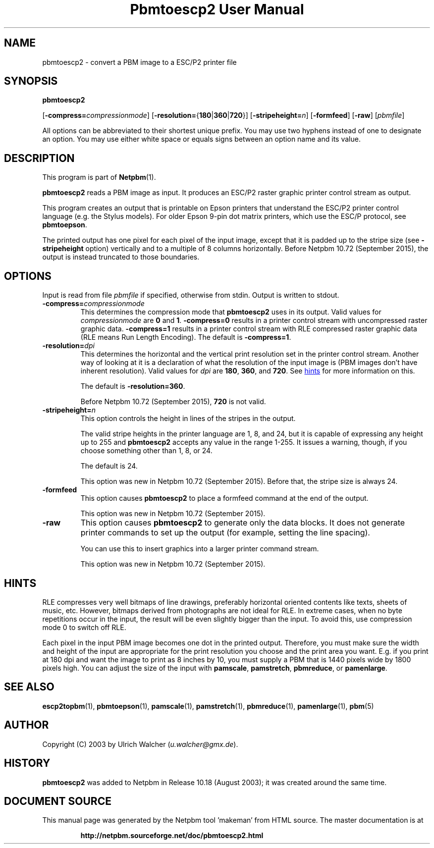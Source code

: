 \
.\" This man page was generated by the Netpbm tool 'makeman' from HTML source.
.\" Do not hand-hack it!  If you have bug fixes or improvements, please find
.\" the corresponding HTML page on the Netpbm website, generate a patch
.\" against that, and send it to the Netpbm maintainer.
.TH "Pbmtoescp2 User Manual" 0 "14 July 2015" "netpbm documentation"

.SH NAME

pbmtoescp2 - convert a PBM image to a ESC/P2 printer file

.UN synopsis
.SH SYNOPSIS

\fBpbmtoescp2\fP

[\fB-compress=\fP\fIcompressionmode\fP]
[\fB-resolution=\fP{\fB180\fP|\fB360\fP|\fB720\fP}]
[\fB-stripeheight=\fP\fIn\fP]
[\fB-formfeed\fP]
[\fB-raw\fP]
[\fIpbmfile\fP]
.PP
All options can be abbreviated to their shortest unique prefix.  You
may use two hyphens instead of one to designate an option.  You may
use either white space or equals signs between an option name and its
value.


.UN description
.SH DESCRIPTION
.PP
This program is part of
.BR "Netpbm" (1)\c
\&.
.PP
\fBpbmtoescp2\fP reads a PBM image as input.  It produces an ESC/P2
raster graphic printer control stream as output.
.PP
 This program creates an output that is printable on Epson printers that
understand the ESC/P2 printer control language (e.g. the Stylus models).  For
older Epson 9-pin dot matrix printers, which use the ESC/P protocol, see
\fBpbmtoepson\fP.
.PP
The printed output has one pixel for each pixel of the input image, except
that it is padded up to the stripe size (see \fB-stripeheight\fP option)
vertically and to a multiple of 8 columns horizontally.  Before Netpbm 10.72
(September 2015), the output is instead truncated to those boundaries.


.UN options
.SH OPTIONS
.PP
Input is read from file \fIpbmfile\fP if specified, otherwise from
stdin. Output is written to stdout.



.TP
\fB-compress=\fP\fIcompressionmode\fP
This determines the compression mode that \fBpbmtoescp2\fP uses
in its output.  Valid values for \fIcompressionmode\fP are \fB0\fP
and \fB1\fP.  \fB-compress=0\fP results in a printer control stream
with uncompressed raster graphic data.  \fB-compress=1\fP results in
a printer control stream with RLE compressed raster graphic data
(RLE means Run Length Encoding).  The default is \fB-compress=1\fP.


.TP
\fB-resolution=\fP\fIdpi\fP
This determines the horizontal and the vertical print resolution
set in the printer control stream.  Another way of looking at it is a
declaration of what the resolution of the input image is (PBM images
don't have inherent resolution).  Valid values for \fIdpi\fP are
\fB180\fP, \fB360\fP, and \fB720\fP.  See 
.UR #hints
hints
.UE
\& for
more information on this.
.sp
The default is \fB-resolution=360\fP.
.sp
Before Netpbm 10.72 (September 2015), \fB720\fP is not valid.



.TP
\fB-stripeheight=\fP\fIn\fP
This option controls the height in lines of the stripes in the output.
.sp
The valid stripe heights in the printer language are 1, 8, and 24, but
it is capable of expressing any height up to 255 and \fBpbmtoescp2\fP
accepts any value in the range 1-255.  It issues a warning, though, if you
choose something other than 1, 8, or 24.
.sp
The default is 24.
.sp
This option was new in Netpbm 10.72 (September 2015).  Before that, the
stripe size is always 24.

.TP
\fB-formfeed\fP
This option causes \fBpbmtoescp2\fP to place a formfeed command at the
end of the output.
.sp
This option was new in Netpbm 10.72 (September 2015).


.TP
\fB-raw\fP
This option causes \fBpbmtoescp2\fP to generate only the data blocks.
It does not generate printer commands to set up the output (for example,
setting the line spacing).
.sp
You can use this to insert graphics into a larger printer command stream.
.sp
This option was new in Netpbm 10.72 (September 2015).



.UN hints
.SH HINTS
.PP
RLE compresses very well bitmaps of line drawings, preferably horizontal
oriented contents like texts, sheets of music, etc.  However, bitmaps derived
from photographs are not ideal for RLE.  In extreme cases, when no byte
repetitions occur in the input, the result will be even slightly bigger than
the input.  To avoid this, use compression mode 0 to switch off RLE.
.PP
Each pixel in the input PBM image becomes one dot in the printed output.
Therefore, you must make sure the width and height of the input are
appropriate for the print resolution you choose and the print area you want.
E.g. if you print at 180 dpi and want the image to print as 8 inches by 10,
you must supply a PBM that is 1440 pixels wide by 1800 pixels high.  You can
adjust the size of the input
with \fBpamscale\fP, \fBpamstretch\fP, \fBpbmreduce\fP, or
\fBpamenlarge\fP.


.UN seealso
.SH SEE ALSO
.BR "escp2topbm" (1)\c
\&,
.BR "pbmtoepson" (1)\c
\&,
.BR "pamscale" (1)\c
\&,
.BR "pamstretch" (1)\c
\&,
.BR "pbmreduce" (1)\c
\&,
.BR "pamenlarge" (1)\c
\&,
.BR "pbm" (5)\c
\&

.UN author
.SH AUTHOR
.PP
Copyright (C) 2003 by Ulrich Walcher (\fIu.walcher@gmx.de\fP).

.UN history
.SH HISTORY
.PP
\fBpbmtoescp2\fP was added to Netpbm in Release 10.18 (August 2003);
it was created around the same time.
.SH DOCUMENT SOURCE
This manual page was generated by the Netpbm tool 'makeman' from HTML
source.  The master documentation is at
.IP
.B http://netpbm.sourceforge.net/doc/pbmtoescp2.html
.PP